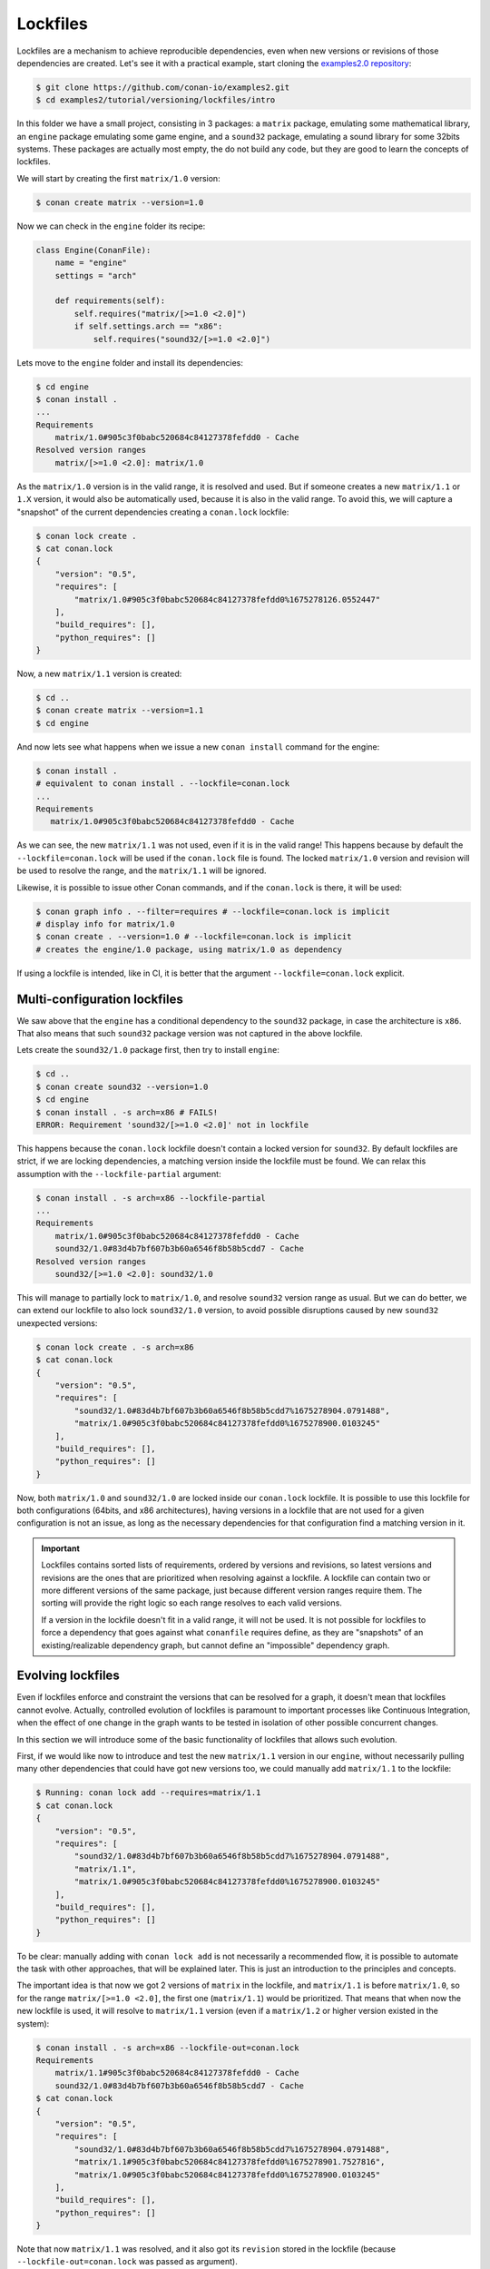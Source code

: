 .. _tutorial_versioning_lockfiles:

Lockfiles
=========

Lockfiles are a mechanism to achieve reproducible dependencies, even when new versions or revisions
of those dependencies are created.
Let's see it with a practical example, start cloning  the `examples2.0 repository <https://github.com/conan-io/examples2>`_:

.. code-block:: bash

    $ git clone https://github.com/conan-io/examples2.git
    $ cd examples2/tutorial/versioning/lockfiles/intro

In this folder we have a small project, consisting in 3 packages: a ``matrix`` package, emulating some mathematical
library, an ``engine`` package emulating some game engine, and a ``sound32`` package, emulating a sound library for 
some 32bits systems. These packages are actually most empty, the do not build any code, but they are good to learn
the concepts of lockfiles.

We will start by creating the first ``matrix/1.0`` version:

.. code-block:: bash

    $ conan create matrix --version=1.0

Now we can check in the ``engine`` folder its recipe:

.. code-block:: python

    class Engine(ConanFile):
        name = "engine"
        settings = "arch"

        def requirements(self):
            self.requires("matrix/[>=1.0 <2.0]")
            if self.settings.arch == "x86":
                self.requires("sound32/[>=1.0 <2.0]")

Lets move to the ``engine`` folder and install its dependencies:

.. code-block:: bash

    $ cd engine
    $ conan install .
    ... 
    Requirements
        matrix/1.0#905c3f0babc520684c84127378fefdd0 - Cache
    Resolved version ranges
        matrix/[>=1.0 <2.0]: matrix/1.0

As the ``matrix/1.0`` version is in the valid range, it is resolved and used.
But if someone creates a new ``matrix/1.1`` or ``1.X`` version, it would also be automatically used, because
it is also in the valid range. To avoid this, we will capture a "snapshot" of the current dependencies
creating a ``conan.lock`` lockfile:

.. code-block:: bash

    $ conan lock create .
    $ cat conan.lock
    {
        "version": "0.5",
        "requires": [
            "matrix/1.0#905c3f0babc520684c84127378fefdd0%1675278126.0552447"
        ],
        "build_requires": [],
        "python_requires": []
    }

Now, a new ``matrix/1.1`` version is created:

.. code-block:: bash

    $ cd ..
    $ conan create matrix --version=1.1
    $ cd engine

And now lets see what happens when we issue a new ``conan install`` command for the engine:

.. code-block:: bash

    $ conan install .
    # equivalent to conan install . --lockfile=conan.lock 
    ...
    Requirements
       matrix/1.0#905c3f0babc520684c84127378fefdd0 - Cache

As we can see, the new ``matrix/1.1`` was not used, even if it is in the valid range!
This happens because by default the ``--lockfile=conan.lock`` will be used if the
``conan.lock`` file is found. The locked ``matrix/1.0`` version and revision will be
used to resolve the range, and the ``matrix/1.1`` will be ignored.

Likewise, it is possible to issue other Conan commands, and if the ``conan.lock`` is there,
it will be used:

.. code-block:: bash

    $ conan graph info . --filter=requires # --lockfile=conan.lock is implicit
    # display info for matrix/1.0
    $ conan create . --version=1.0 # --lockfile=conan.lock is implicit
    # creates the engine/1.0 package, using matrix/1.0 as dependency
    
If using a lockfile is intended, like in CI, it is better that the argument ``--lockfile=conan.lock`` explicit.


Multi-configuration lockfiles
-----------------------------

We saw above that the ``engine`` has a conditional dependency to the ``sound32`` package, in case the architecture
is ``x86``. That also means that such ``sound32`` package version was not captured in the above lockfile.

Lets create the ``sound32/1.0`` package first, then try to install ``engine``:

.. code-block:: bash

    $ cd ..
    $ conan create sound32 --version=1.0
    $ cd engine
    $ conan install . -s arch=x86 # FAILS!
    ERROR: Requirement 'sound32/[>=1.0 <2.0]' not in lockfile

This happens because the ``conan.lock`` lockfile doesn't contain a locked version for ``sound32``. By default
lockfiles are strict, if we are locking dependencies, a matching version inside the lockfile must be found.
We can relax this assumption with the ``--lockfile-partial`` argument:


.. code-block:: bash

    $ conan install . -s arch=x86 --lockfile-partial
    ...
    Requirements
        matrix/1.0#905c3f0babc520684c84127378fefdd0 - Cache
        sound32/1.0#83d4b7bf607b3b60a6546f8b58b5cdd7 - Cache
    Resolved version ranges
        sound32/[>=1.0 <2.0]: sound32/1.0

This will manage to partially lock to ``matrix/1.0``, and resolve ``sound32`` version range as usual.
But we can do better, we can extend our lockfile to also lock ``sound32/1.0`` version, to avoid
possible disruptions caused by new ``sound32`` unexpected versions:


.. code-block:: bash

    $ conan lock create . -s arch=x86
    $ cat conan.lock
    {                                                                         
        "version": "0.5",                                                     
        "requires": [                                                         
            "sound32/1.0#83d4b7bf607b3b60a6546f8b58b5cdd7%1675278904.0791488",
            "matrix/1.0#905c3f0babc520684c84127378fefdd0%1675278900.0103245"  
        ],                                                                    
        "build_requires": [],                                                 
        "python_requires": []                                                 
    }

Now, both ``matrix/1.0`` and ``sound32/1.0`` are locked inside our ``conan.lock`` lockfile.
It is possible to use this lockfile for both configurations (64bits, and x86 architectures),
having versions in a lockfile that are not used for a given configuration is not an issue,
as long as the necessary dependencies for that configuration find a matching version in it.

.. important::

    Lockfiles contains sorted lists of requirements, ordered by versions and revisions, so
    latest versions and revisions are the ones that are prioritized when resolving against a lockfile.
    A lockfile can contain two or more different versions of the same package, just because different
    version ranges require them. The sorting will provide the right logic so each range resolves to
    each valid versions.
    
    If a version in the lockfile doesn't fit in a valid range, it will not be used. It is not possible
    for lockfiles to force a dependency that goes against what ``conanfile`` requires define, as they 
    are "snapshots" of an existing/realizable dependency graph, but cannot define an "impossible" 
    dependency graph.


Evolving lockfiles
------------------

Even if lockfiles enforce and constraint the versions that can be resolved for a graph, it doesn't
mean that lockfiles cannot evolve. Actually, controlled evolution of lockfiles is paramount to
important processes like Continuous Integration, when the effect of one change in the graph wants
to be tested in isolation of other possible concurrent changes.

In this section we will introduce some of the basic functionality of lockfiles that allows such
evolution.

First, if we would like now to introduce and test the new ``matrix/1.1`` version in our ``engine``, 
without necessarily pulling many other dependencies that could have got new versions too, we could
manually add ``matrix/1.1`` to the lockfile:

.. code-block:: bash

    $ Running: conan lock add --requires=matrix/1.1                              
    $ cat conan.lock  
    {                                                                   
        "version": "0.5",                                                      
        "requires": [                                                          
            "sound32/1.0#83d4b7bf607b3b60a6546f8b58b5cdd7%1675278904.0791488", 
            "matrix/1.1",                                                      
            "matrix/1.0#905c3f0babc520684c84127378fefdd0%1675278900.0103245"   
        ],                                                                     
        "build_requires": [],                                                  
        "python_requires": []                                                  
    }

To be clear: manually adding with ``conan lock add`` is not necessarily a recommended flow, it is
possible to automate the task with other approaches, that will be explained later. This is just
an introduction to the principles and concepts.

The important idea is that now we got 2 versions of ``matrix`` in the lockfile, and ``matrix/1.1``
is before ``matrix/1.0``, so for the range ``matrix/[>=1.0 <2.0]``, the first one (``matrix/1.1``)
would be prioritized. That means that when now the new lockfile is used, it will resolve to
``matrix/1.1`` version (even if a ``matrix/1.2`` or higher version existed in the system):

.. code-block:: bash

    $ conan install . -s arch=x86 --lockfile-out=conan.lock
    Requirements
        matrix/1.1#905c3f0babc520684c84127378fefdd0 - Cache
        sound32/1.0#83d4b7bf607b3b60a6546f8b58b5cdd7 - Cache
    $ cat conan.lock
    {                                                                   
        "version": "0.5",                                                       
        "requires": [                                                           
            "sound32/1.0#83d4b7bf607b3b60a6546f8b58b5cdd7%1675278904.0791488",  
            "matrix/1.1#905c3f0babc520684c84127378fefdd0%1675278901.7527816",   
            "matrix/1.0#905c3f0babc520684c84127378fefdd0%1675278900.0103245"    
        ],                                                                      
        "build_requires": [],                                                   
        "python_requires": []                                                   
    }

Note that now ``matrix/1.1`` was resolved, and it also got its ``revision`` stored in
the lockfile (because ``--lockfile-out=conan.lock`` was passed as argument).

It is true that the former ``matrix/1.0`` version was not used. As said above, having
old versions in the lockfile that are not used is not harmful. However, if we want to 
prune the unused versions and revisions, we could use the ``--lockfile-clean`` for that
purpose:

.. code-block:: bash

    $ conan install . -s arch=x86 --lockfile-out=conan.lock --lockfile-clean
    ...
    Requirements
        matrix/1.1#905c3f0babc520684c84127378fefdd0 - Cache
        sound32/1.0#83d4b7bf607b3b60a6546f8b58b5cdd7 - Cache
    ...
    $ cat conan.lock
    {
        "version": "0.5",
        "requires": [
            "sound32/1.0#83d4b7bf607b3b60a6546f8b58b5cdd7%1675278904.0791488",
            "matrix/1.1#905c3f0babc520684c84127378fefdd0%1675278901.7527816"
        ],
        "build_requires": [],
        "python_requires": []
    }

It is relevant to note that the ``-lockfile-clean`` could remove locked versions in
given configurations. For example, if instead of the above, the ``x86_64`` architecture
is used, the ``--lockfile-clean`` will prune the "unused" ``sound32``, because in that 
configuration is not used. It is possible to evaluate new lockfiles for every different
configuration, and then merge them:

.. code-block:: bash

    $ conan lock create . --lockfile-out=64.lock --lockfile-clean
    $ conan lock create . -s arch=x86 --lockfile-out=32.lock --lockfile-clean
    $ cat 64.lock
    {                                                                                                   
        "version": "0.5",                                                                               
        "requires": [                                                                                   
            "matrix/1.1#905c3f0babc520684c84127378fefdd0%1675294635.6049662"                            
        ],                                                                                              
        "build_requires": [],                                                                           
        "python_requires": []                                                                           
    }             
    $ cat 32.lock                                                                                      
    {                                                                                                   
        "version": "0.5",                                                                               
        "requires": [                                                                                   
            "sound32/1.0#83d4b7bf607b3b60a6546f8b58b5cdd7%1675294637.9775107",                          
            "matrix/1.1#905c3f0babc520684c84127378fefdd0%1675294635.6049662"                            
        ],                                                                                              
        "build_requires": [],                                                                           
        "python_requires": []                                                                           
    }               
    $ conan lock merge --lockfile=32.lock --lockfile=64.lock --lockfile-out=conan.lock         
    $ cat conan.lock                                                                               
    {                                                                                                   
        "version": "0.5",                                                                               
        "requires": [                                                                                   
            "sound32/1.0#83d4b7bf607b3b60a6546f8b58b5cdd7%1675294637.9775107",                          
            "matrix/1.1#905c3f0babc520684c84127378fefdd0%1675294635.6049662"                            
        ],                                                                                              
        "build_requires": [],                                                                           
        "python_requires": []                                                                           
    }                                                                                                   

This multiple-clean + merge operation is not something that developers should do, only CI
scripts, and for some advanced CI flows that will be explained later.


Read more
---------
- It is possible to lock down to package revisions, but this would be not recommended for
  most use cases, and should only be used in extreme and problematic cases.
- Continuous Integrations links.
